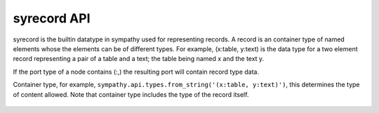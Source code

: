 .. _recordapi:

syrecord API
============

syrecord is the builtin datatype in sympathy used for representing records. A record is
an container type of named elements whose the elements can be of different
types. For example, (x:table, y:text) is the data type for a two element record
representing a pair of a table and a text; the table being named x and the text y.

If the port type of a node contains (:,) the resulting port will contain
record type data.

.. class:: syrecord(container_type)

   Container type, for example, ``sympathy.api.types.from_string('(x:table, y:text)')``,
   this determines the type of content allowed. Note that container type
   includes the type of the record itself.

    .. method:: create()

       Return a new syrecord, not connected to any file.
       The same container type is used for the new syrecord.

    .. method:: source(other, shallow=False):

       Fill with elements from other syrecord.

    .. method:: __copy__():

       Return a shallow copy.

    .. method:: __deepcopy__(memo=None):

       Return a deep copy.

    .. method:: __getattr__(name):

       Return named item.

    .. method:: __setattr__(name, item):

       Set named item.

    .. method:: __iter__(self):

       Return iterator of item names.

    .. method:: __repr__(self):

       Return string representation.
